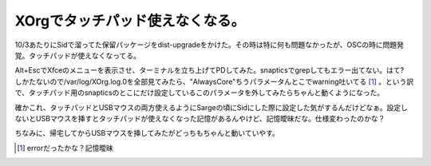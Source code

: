 XOrgでタッチパッド使えなくなる。
================================

10/3あたりにSidで溜ってた保留パッケージをdist-upgradeをかけた。その時は特に何も問題なかったが、OSCの時に問題発覚。タッチパッドが使えなくなってる。

Alt+EscでXfceのメニューを表示させ、ターミナルを立ち上げてPDしてみた。snapticsでgrepしてもエラー出てない。はて?　しかたないので/var/log/XOrg.log.0を全部見てみたら、"AlwaysCore"ちうパラメータんとこでwarning吐いてる [#]_ 。という訳で、タッチパッド用のsnapticsのとこにだけ設定しているこのパラメータを外してみたらちゃんと動くようになった。

確かこれ、タッチパッドとUSBマウスの両方使えるようにSargeの頃にSidにした際に設定した気がするんだけどなぁ。設定しないとUSBマウスを挿すとタッチパッドが使えなくなった記憶があるんやけど、記憶曖昧だな。仕様変わったのかな？

ちなみに、帰宅してからUSBマウスを挿してみたがどっちもちゃんと動いていやす。




.. [#] errorだったかな？記憶曖昧


.. author:: default
.. categories:: Debian
.. tags::
.. comments::
